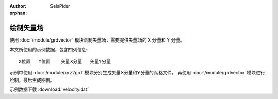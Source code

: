 :author: SeisPider

:orphan:

绘制矢量场
==========

使用 :doc:`/module/grdvector` 模块绘制矢量场，需要提供矢量场的 X 分量和 Y 分量。

本文所使用的示例数据，包含四列信息::

    X位置   Y位置    矢量X分量   矢量Y分量

示例中使用 :doc:`/module/xyz2grd` 模块分别生成矢量X分量和Y分量的网格文件，
再使用 :doc:`/module/grdvector` 模块进行绘制，最后生成图例。

示例数据下载 :download:`velocity.dat`

.. gmtplot:: ex017.sh
   :width: 75%
